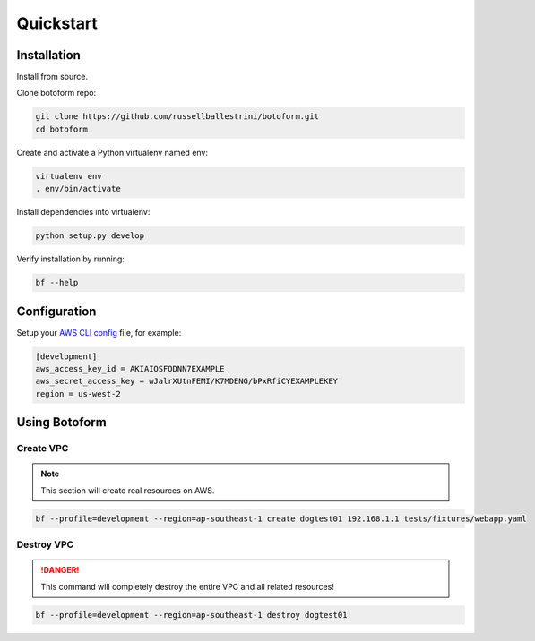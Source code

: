 Quickstart
###########

Installation
============

Install from source.

Clone botoform repo:

.. code-block:: bash

 git clone https://github.com/russellballestrini/botoform.git
 cd botoform

Create and activate a Python virtualenv named env:

.. code-block:: bash

 virtualenv env
 . env/bin/activate

Install dependencies into virtualenv:

.. code-block:: bash

  python setup.py develop

Verify installation by running:

.. code-block:: bash

 bf --help
 

Configuration
=============

Setup your `AWS CLI config <http://docs.aws.amazon.com/cli/latest/userguide/cli-chap-getting-started.html#cli-config-files>`_ file, for example:

.. code-block:: bash

 [development]
 aws_access_key_id = AKIAIOSFODNN7EXAMPLE
 aws_secret_access_key = wJalrXUtnFEMI/K7MDENG/bPxRfiCYEXAMPLEKEY
 region = us-west-2

Using Botoform
==============


Create VPC
-------------

.. Note:: This section will create real resources on AWS.

.. code-block:: bash

 bf --profile=development --region=ap-southeast-1 create dogtest01 192.168.1.1 tests/fixtures/webapp.yaml
    

Destroy VPC
-------------

.. Danger:: This command will completely destroy the entire VPC and all related resources!

.. code-block:: bash
  
 bf --profile=development --region=ap-southeast-1 destroy dogtest01

